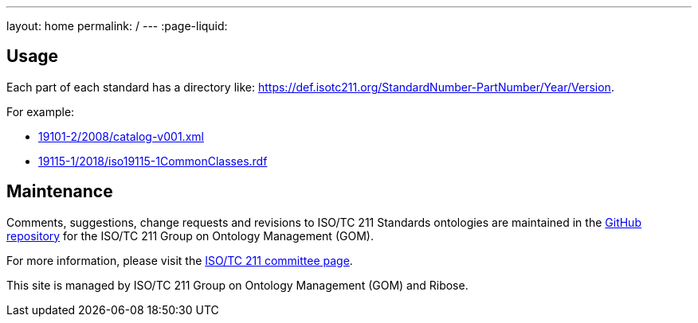 ---
layout: home
permalink: /
---
:page-liquid:

[.section]
== Usage

Each part of each standard has a directory like: https://def.isotc211.org/StandardNumber-PartNumber/Year/Version.

For example:

* link:19101-2/2008/catalog-v001.xml[]
* link:19115-1/2018/iso19115-1CommonClasses.rdf[]

[.section]
== Maintenance

Comments, suggestions, change requests and revisions
to ISO/TC 211 Standards ontologies
are maintained in the https://github.com/ISO-TC211/GOM[GitHub repository]
for the ISO/TC 211 Group on Ontology Management (GOM).

For more information, please visit
the https://committee.iso.org/home/tc211[ISO/TC 211 committee page].

This site is managed by ISO/TC 211 Group on Ontology Management (GOM) and Ribose.

